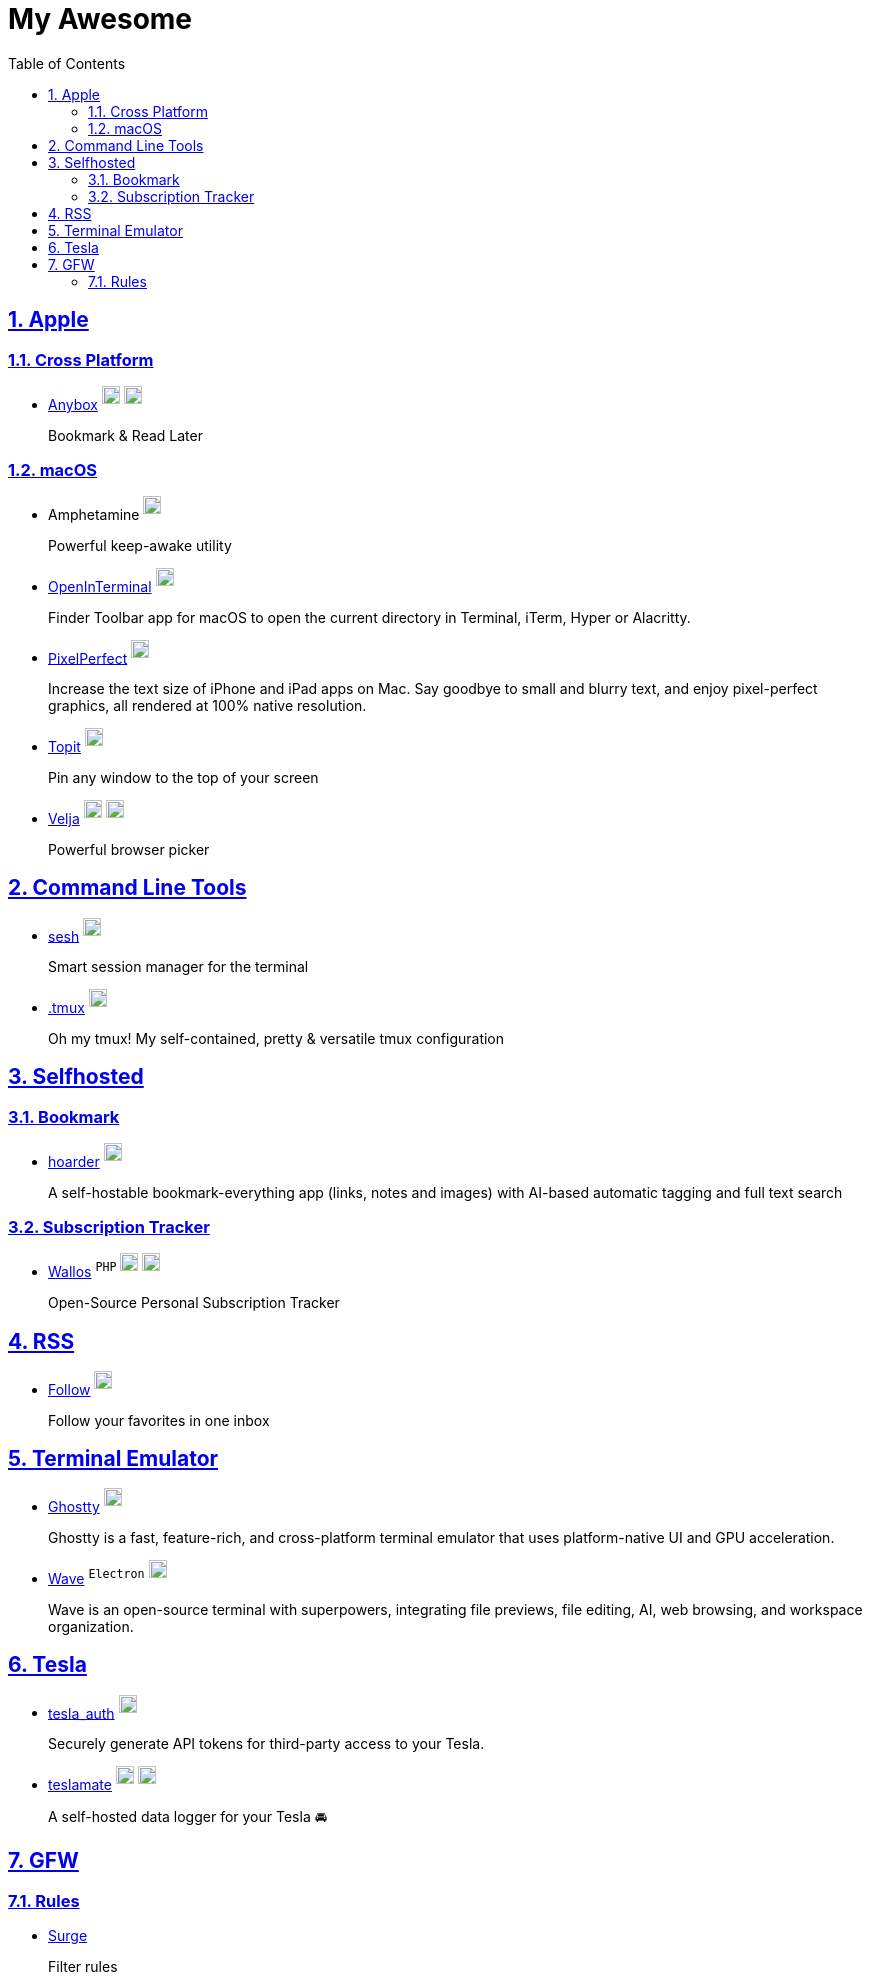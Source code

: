 = My Awesome
:toc: auto
:toclevels: 2
:nofooter:
:sectnums:
:icons: font
:imagesdir: images
:sectanchors:
:sectlinks:
:docker-icon: image:docker-mark-blue.png[width=18]
:opensource-icon: image:opensource-icon.png[width=18]
:dollar-icon: image:dollar.png[width=18]
:app-store-icon: image:app-store.png[width=18]

== Apple

=== Cross Platform

* https://anybox.app[Anybox] ^{dollar-icon}^ ^link:https://apps.apple.com/app/id1593408455[{app-store-icon}]^
+
Bookmark & Read Later

=== macOS

* Amphetamine ^link:https://apps.apple.com/app/id937984704[{app-store-icon}]^
+
Powerful keep-awake utility

* https://github.com/Ji4n1ng/OpenInTerminal[OpenInTerminal] ^{opensource-icon}^
+
Finder Toolbar app for macOS to open the current directory in Terminal, iTerm, Hyper or Alacritty.

* https://github.com/cormiertyshawn895/PixelPerfect[PixelPerfect] ^{opensource-icon}^
+
Increase the text size of iPhone and iPad apps on Mac. Say goodbye to small and blurry text, and enjoy pixel-perfect graphics, all rendered at 100% native resolution.

* https://github.com/lihaoyun6/Topit[Topit] ^{opensource-icon}^
+
Pin any window to the top of your screen

* https://sindresorhus.com/velja[Velja] ^{dollar-icon}^ ^link:https://apps.apple.com/app/id1607635845[{app-store-icon}]^
+
Powerful browser picker

== Command Line Tools

* https://github.com/joshmedeski/sesh[sesh] ^{opensource-icon}^
+
Smart session manager for the terminal

* https://github.com/gpakosz/.tmux[.tmux] ^{opensource-icon}^
+
Oh my tmux! My self-contained, pretty & versatile tmux configuration

== Selfhosted

=== Bookmark

* https://hoarder.app[hoarder] ^link:https://github.com/hoarder-app/hoarder[{opensource-icon}]^
+
A self-hostable bookmark-everything app (links, notes and images) with AI-based automatic tagging and full text search

=== Subscription Tracker

* https://github.com/ellite/Wallos[Wallos] ^`PHP`^ ^{opensource-icon}^ ^{docker-icon}^
+
Open-Source Personal Subscription Tracker

== RSS

* https://follow.is[Follow] ^link:https://github.com/RSSNext/follow[{opensource-icon}]^
+
Follow your favorites in one inbox

== Terminal Emulator

* https://ghostty.org[Ghostty] ^link:https://github.com/ghostty-org/ghostty[{opensource-icon}]^
+
Ghostty is a fast, feature-rich, and cross-platform terminal emulator that uses platform-native UI and GPU acceleration.

* https://www.waveterm.dev[Wave] ^`Electron`^ ^link:https://github.com/wavetermdev/waveterm[{opensource-icon}]^
+
Wave is an open-source terminal with superpowers, integrating file previews, file editing, AI, web browsing, and workspace organization.

== Tesla

* https://github.com/adriankumpf/tesla_auth[tesla_auth] ^{opensource-icon}^
+
Securely generate API tokens for third-party access to your Tesla.

* https://github.com/teslamate-org/teslamate[teslamate] ^{opensource-icon}^ ^{docker-icon}^
+
A self-hosted data logger for your Tesla 🚘

== GFW

=== Rules

* https://github.com/zxfccmm4/Surge[Surge]
+
Filter rules
